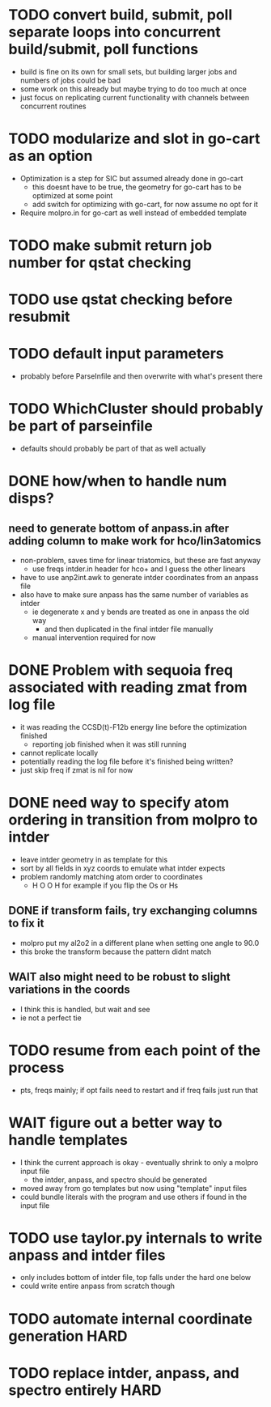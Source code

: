 * TODO convert build, submit, poll separate loops into concurrent build/submit, poll functions
  - build is fine on its own for small sets, but building larger jobs and numbers of jobs could be bad
  - some work on this already but maybe trying to do too much at once
  - just focus on replicating current functionality with channels between concurrent routines

* TODO modularize and slot in go-cart as an option
  - Optimization is a step for SIC but assumed already done in go-cart
    - this doesnt have to be true, the geometry for go-cart has to be optimized at some point
    - add switch for optimizing with go-cart, for now assume no opt for it
  - Require molpro.in for go-cart as well instead of embedded template
    
* TODO make submit return job number for qstat checking
* TODO use qstat checking before resubmit
* TODO default input parameters 
  - probably before ParseInfile and then overwrite with what's present there
* TODO WhichCluster should probably be part of parseinfile
  - defaults should probably be part of that as well actually

* DONE how/when to handle num disps? 
** need to generate bottom of anpass.in after adding column to make work for hco/lin3atomics
  - non-problem, saves time for linear triatomics, but these are fast anyway
    - use freqs intder.in header for hco+ and I guess the other linears
  - have to use anp2int.awk to generate intder coordinates from an anpass file
  - also have to make sure anpass has the same number of variables as intder
    - ie degenerate x and y bends are treated as one in anpass the old way
      - and then duplicated in the final intder file manually
    - manual intervention required for now

* DONE Problem with sequoia freq associated with reading zmat from log file
  - it was reading the CCSD(t)-F12b energy line before the optimization finished
    - reporting job finished when it was still running
  - cannot replicate locally
  - potentially reading the log file before it's finished being written?
  - just skip freq if zmat is nil for now

* DONE need way to specify atom ordering in transition from molpro to intder
  - leave intder geometry in as template for this
  - sort by all fields in xyz coords to emulate what intder expects
  - problem randomly matching atom order to coordinates
    - H O O H for example if you flip the Os or Hs

** DONE if transform fails, try exchanging columns to fix it
   - molpro put my al2o2 in a different plane when setting one angle to 90.0
   - this broke the transform because the pattern didnt match
** WAIT also might need to be robust to slight variations in the coords
   - I think this is handled, but wait and see
   - ie not a perfect tie

* TODO resume from each point of the process
  - pts, freqs mainly; if opt fails need to restart and if freq fails just run that

* WAIT figure out a better way to handle templates
  - I think the current approach is okay - eventually shrink to only a molpro input file
    - the intder, anpass, and spectro should be generated
  - moved away from go templates but now using "template" input files
  - could bundle literals with the program and use others if found in the input file

* TODO use taylor.py internals to write anpass and intder files
  - only includes bottom of intder file, top falls under the hard one below
  - could write entire anpass from scratch though

* TODO automate internal coordinate generation                         :HARD:

* TODO replace intder, anpass, and spectro entirely                    :HARD:
